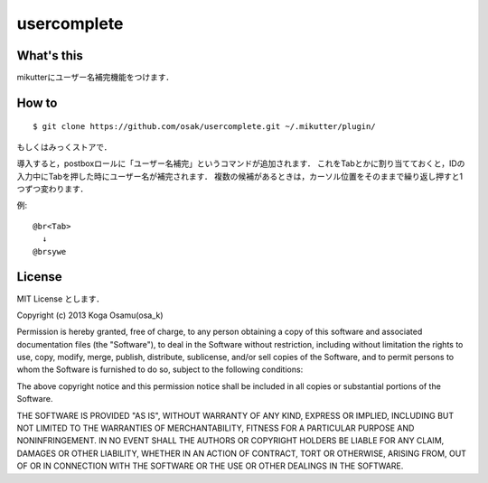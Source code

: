 ============
usercomplete
============

What's this
-----------
mikutterにユーザー名補完機能をつけます．

How to
------
::

 $ git clone https://github.com/osak/usercomplete.git ~/.mikutter/plugin/

もしくはみっくストアで．

導入すると，postboxロールに「ユーザー名補完」というコマンドが追加されます．
これをTabとかに割り当てておくと，IDの入力中にTabを押した時にユーザー名が補完されます．
複数の候補があるときは，カーソル位置をそのままで繰り返し押すと1つずつ変わります．

例::

 @br<Tab>
   ↓
 @brsywe

License
-------
MIT License とします．

Copyright (c) 2013 Koga Osamu(osa_k)

Permission is hereby granted, free of charge, to any person obtaining a copy of this software and associated documentation files (the "Software"), to deal in the Software without restriction, including without limitation the rights to use, copy, modify, merge, publish, distribute, sublicense, and/or sell copies of the Software, and to permit persons to whom the Software is furnished to do so, subject to the following conditions:

The above copyright notice and this permission notice shall be included in all copies or substantial portions of the Software.

THE SOFTWARE IS PROVIDED "AS IS", WITHOUT WARRANTY OF ANY KIND, EXPRESS OR IMPLIED, INCLUDING BUT NOT LIMITED TO THE WARRANTIES OF MERCHANTABILITY, FITNESS FOR A PARTICULAR PURPOSE AND NONINFRINGEMENT. IN NO EVENT SHALL THE AUTHORS OR COPYRIGHT HOLDERS BE LIABLE FOR ANY CLAIM, DAMAGES OR OTHER LIABILITY, WHETHER IN AN ACTION OF CONTRACT, TORT OR OTHERWISE, ARISING FROM, OUT OF OR IN CONNECTION WITH THE SOFTWARE OR THE USE OR OTHER DEALINGS IN THE SOFTWARE.
